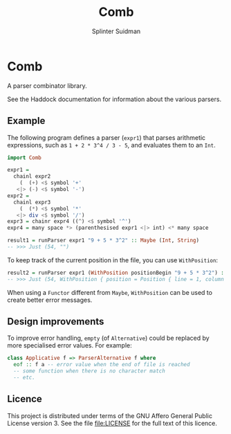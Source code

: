 #+TITLE:  Comb
#+AUTHOR: Splinter Suidman
#+LANG:   en
* Comb
A parser combinator library.

See the Haddock documentation for information about the various parsers.

** Example
The following program defines a parser (=expr1=) that parses arithmetic
expressions, such as =1 + 2 * 3^4 / 3 - 5=, and evaluates them to an =Int=.
#+BEGIN_SRC haskell
  import Comb

  expr1 =
    chainl expr2
      (  (+) <$ symbol '+'
     <|> (-) <$ symbol '-')
  expr2 =
    chainl expr3
      (  (*) <$ symbol '*'
     <|> div <$ symbol '/')
  expr3 = chainr expr4 ((^) <$ symbol '^')
  expr4 = many space *> (parenthesised expr1 <|> int) <* many space

  result1 = runParser expr1 "9 + 5 * 3^2" :: Maybe (Int, String)
  -- >>> Just (54, "")
#+END_SRC

To keep track of the current position in the file, you can use =WithPosition=:
#+BEGIN_SRC haskell
  result2 = runParser expr1 (WithPosition positionBegin "9 + 5 * 3^2") :: Maybe (Int, WithPosition String)
  -- >>> Just (54, WithPosition { position = Position { line = 1, column = 12, file = Nothing }, stream = "" })
#+END_SRC

When using a =Functor= different from =Maybe=, =WithPosition= can be used to
create better error messages.

** Design improvements
To improve error handling, =empty= (of =Alternative=) could be replaced by more
specialised error values. For example:
#+BEGIN_SRC haskell
  class Applicative f => ParserAlternative f where
    eof :: f a -- error value when the end of file is reached
    -- some function when there is no character match
    -- etc.
#+END_SRC

** Licence
This project is distributed under terms of the GNU Affero General Public License
version 3. See the file [[file:LICENSE]] for the full text of this licence.
